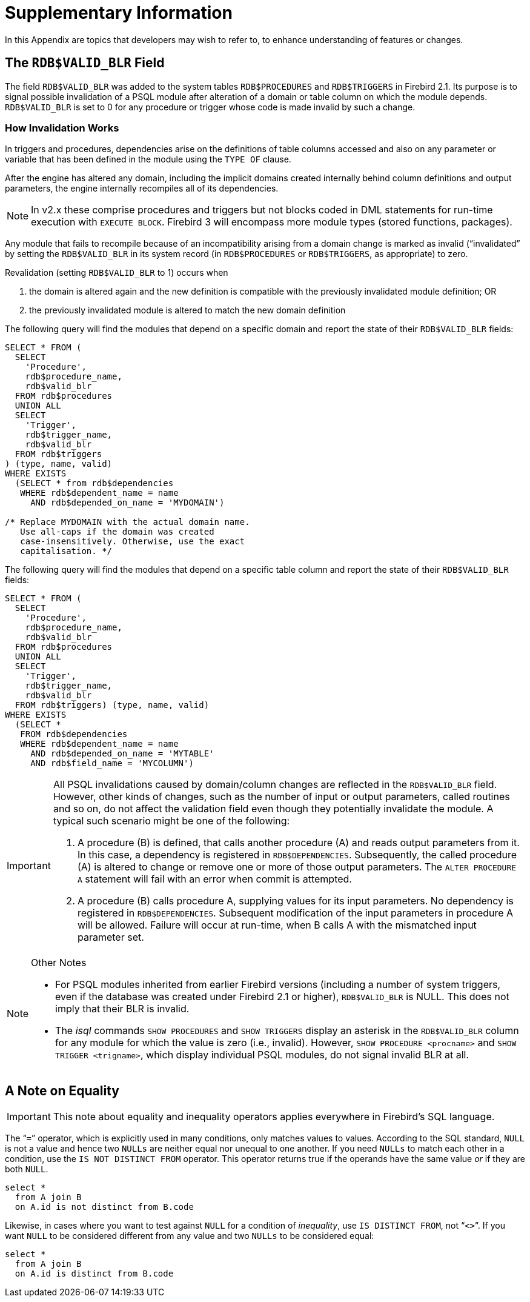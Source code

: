 :sectnums!:

[appendix]
[[fblangref50-appx01-supplement]]
= Supplementary Information

In this Appendix are topics that developers may wish to refer to, to enhance understanding of features or changes.

[[fblangref50-appx01-supp-rdb-validblr]]
== The `RDB$VALID_BLR` Field

The field `RDB$VALID_BLR` was added to the system tables `RDB$PROCEDURES` and `RDB$TRIGGERS` in Firebird 2.1.
Its purpose is to signal possible invalidation of a PSQL module after alteration of a domain or table column on which the module depends.
``RDB$VALID_BLR`` is set to 0 for any procedure or trigger whose code is made invalid by such a change.

=== How Invalidation Works

In triggers and procedures, dependencies arise on the definitions of table columns accessed and also on any parameter or variable that has been defined in the module using the `TYPE OF` clause.

After the engine has altered any domain, including the implicit domains created internally behind column definitions and output parameters, the engine internally recompiles all of its dependencies.

[NOTE]
====
In v2.x these comprise procedures and triggers but not blocks coded in DML statements for run-time execution with ``EXECUTE BLOCK``.
Firebird  3 will encompass more module types (stored functions, packages).
====

Any module that fails to recompile because of an incompatibility arising from a domain change is marked as invalid ("`invalidated`" by setting the `RDB$VALID_BLR` in its system record (in `RDB$PROCEDURES` or ``RDB$TRIGGERS``, as appropriate) to zero.

Revalidation (setting `RDB$VALID_BLR` to 1) occurs when 

. the domain is altered again and the new definition is compatible with the previously invalidated module definition; OR
. the previously invalidated module is altered to match the new domain definition

The following query will find the modules that depend on a specific domain and report the state of their `RDB$VALID_BLR` fields:

[source]
----
SELECT * FROM (
  SELECT
    'Procedure',
    rdb$procedure_name,
    rdb$valid_blr
  FROM rdb$procedures
  UNION ALL
  SELECT
    'Trigger',
    rdb$trigger_name,
    rdb$valid_blr
  FROM rdb$triggers
) (type, name, valid)
WHERE EXISTS
  (SELECT * from rdb$dependencies
   WHERE rdb$dependent_name = name
     AND rdb$depended_on_name = 'MYDOMAIN')

/* Replace MYDOMAIN with the actual domain name.
   Use all-caps if the domain was created
   case-insensitively. Otherwise, use the exact
   capitalisation. */
----

The following query will find the modules that depend on a specific table column and report the state of their `RDB$VALID_BLR` fields:

[source]
----
SELECT * FROM (
  SELECT
    'Procedure',
    rdb$procedure_name,
    rdb$valid_blr
  FROM rdb$procedures
  UNION ALL
  SELECT
    'Trigger',
    rdb$trigger_name,
    rdb$valid_blr
  FROM rdb$triggers) (type, name, valid)
WHERE EXISTS
  (SELECT *
   FROM rdb$dependencies
   WHERE rdb$dependent_name = name
     AND rdb$depended_on_name = 'MYTABLE'
     AND rdb$field_name = 'MYCOLUMN')
----

[IMPORTANT]
====
All PSQL invalidations caused by domain/column changes are reflected in the `RDB$VALID_BLR` field.
However, other kinds of changes, such as the number of input or output parameters, called routines and so on, do not affect the validation field even though they potentially invalidate the module.
A typical such scenario might be one of the following: 

. A procedure (B) is defined, that calls another procedure (A) and reads output parameters from it.
In this case, a dependency is registered in ``RDB$DEPENDENCIES``.
Subsequently, the called procedure (A) is altered to change or remove one or more of those output parameters.
The `ALTER PROCEDURE A` statement will fail with an error when commit is attempted.
. A procedure (B) calls procedure A, supplying values for its input parameters.
No dependency is registered in ``RDB$DEPENDENCIES``.
Subsequent modification of the input parameters in procedure A will be allowed.
Failure will occur at run-time, when B calls A with the mismatched input parameter set.
====

.Other Notes
[NOTE]
====
* For PSQL modules inherited from earlier Firebird versions (including a number of system triggers, even if the database was created under Firebird 2.1 or higher), `RDB$VALID_BLR` is NULL.
This does not imply that their BLR is invalid.
* The _isql_ commands `SHOW PROCEDURES` and `SHOW TRIGGERS` display an asterisk in the `RDB$VALID_BLR` column for any module for which the value is zero (i.e., invalid).
However, `SHOW PROCEDURE <procname>` and ``SHOW TRIGGER <trigname>``, which display individual PSQL modules, do not signal invalid BLR at all.
====

[[fblangref50-appx01-note-on-equality]]
== A Note on Equality

[IMPORTANT]
====
This note about equality and inequality operators applies everywhere in Firebird's SQL language.
====

The "```=```" operator, which is explicitly used in many conditions, only matches values to values.
According to the SQL standard, [constant]``NULL`` is not a value and hence two [constant]``NULLs`` are neither equal nor unequal to one another.
If you need [constant]``NULLs`` to match each other in a condition, use the `IS NOT DISTINCT FROM` operator.
This operator returns true if the operands have the same value _or_ if they are both ``NULL``.

[source]
----
select *
  from A join B
  on A.id is not distinct from B.code
----

Likewise, in cases where you want to test against [constant]``NULL`` for a condition of __inequality__, use ``IS DISTINCT FROM``, not "```<>```".
If you want [constant]``NULL`` to be considered different from any value and two [constant]``NULLs`` to be considered equal:

[source]
----
select *
  from A join B
  on A.id is distinct from B.code
----

:sectnums:
